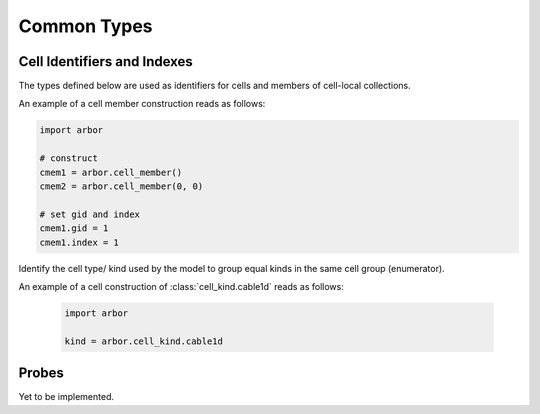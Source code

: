 .. _pycommon:

Common Types
=====================

Cell Identifiers and Indexes
----------------------------
The types defined below are used as identifiers for cells and members of cell-local collections.

.. module:: arbor

.. class:: cell_member

    .. function:: cell_member()

        Construct a cell member with default values :attr:`gid = 0` and :attr:`index = 0`.

    .. function:: cell_member(gid, index)

        Construct a cell member with parameters :attr:`gid` and :attr:`index` for global identification of an item of a cell-local item.

        Items of type :class:`cell_member` must:

        * be associated with a unique cell, identified by the member :attr:`gid`;
        * identify an item within a cell-local collection by the member :attr:`index`.

        An example is uniquely identifying a synapse in the model.
        Each synapse has a post-synaptic cell (with :attr:`gid`), and an :attr:`index` into the set of synapses on the post-synaptic cell.

        Lexographically ordered by :attr:`gid`, then :attr:`index`.

    .. attribute:: gid

        The global identifier of the cell.

    .. attribute:: index

        The cell-local index of the item.
        Local indices for items within a particular cell-local collection should be zero-based and numbered contiguously.

    An example of a cell member construction reads as follows:

    .. container:: example-code

        .. code-block:: python

            import arbor

            # construct
            cmem1 = arbor.cell_member()
            cmem2 = arbor.cell_member(0, 0)

            # set gid and index
            cmem1.gid = 1
            cmem1.index = 1


.. class:: cell_kind

    Identify the cell type/ kind used by the model to group equal kinds in the same cell group (enumerator).

    .. attribute:: cable1d

        A cell with morphology described by branching 1D cable segments.

    .. attribute:: lif

        A leaky-integrate and fire neuron.

    .. attribute:: spike_source

        A cell that generates spikes at a user-supplied sequence of time points.

    .. attribute:: benchmark

        A proxy cell used for benchmarking.

An example of a cell construction of :class:`cell_kind.cable1d` reads as follows:

    .. container:: example-code

        .. code-block:: python

            import arbor

            kind = arbor.cell_kind.cable1d

Probes
------

Yet to be implemented.
